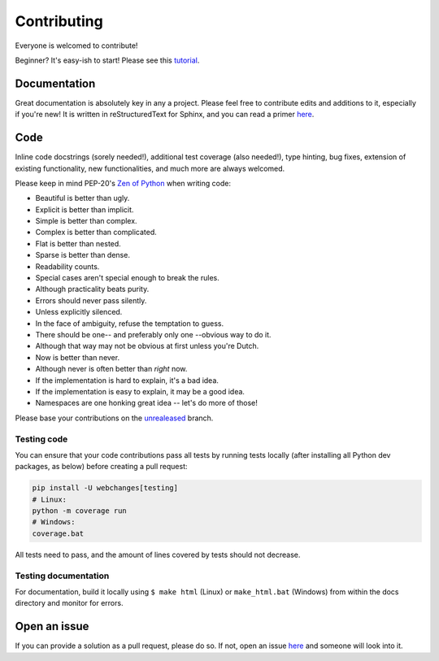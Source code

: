 ============
Contributing
============

|contributors|

.. |contributors| image:: https://img.shields.io/github/contributors/mborsetti/webchanges
    :target: https://www.github.com/mborsetti/webchanges
    :alt: contributors

Everyone is welcomed to contribute!

Beginner? It's easy-ish to start! Please see this `tutorial
<https://github.com/firstcontributions/first-contributions/blob/master/README.md>`__.

Documentation
-------------
Great documentation is absolutely key in any a project.  Please feel free to contribute edits and additions to it,
especially if you're new!  It is written in reStructuredText for Sphinx, and you can read a primer `here
<https://www.sphinx-doc.org/en/master/usage/restructuredtext/basics.html>`__.

Code
----
Inline code docstrings (sorely needed!), additional test coverage (also needed!), type hinting, bug fixes, extension of
existing functionality, new functionalities, and much more are always welcomed.

Please keep in mind PEP-20's `Zen of Python <https://www.python.org/dev/peps/pep-0020/>`__ when writing code:

- Beautiful is better than ugly.
- Explicit is better than implicit.
- Simple is better than complex.
- Complex is better than complicated.
- Flat is better than nested.
- Sparse is better than dense.
- Readability counts.
- Special cases aren't special enough to break the rules.
- Although practicality beats purity.
- Errors should never pass silently.
- Unless explicitly silenced.
- In the face of ambiguity, refuse the temptation to guess.
- There should be one-- and preferably only one --obvious way to do it.
- Although that way may not be obvious at first unless you're Dutch.
- Now is better than never.
- Although never is often better than *right* now.
- If the implementation is hard to explain, it's a bad idea.
- If the implementation is easy to explain, it may be a good idea.
- Namespaces are one honking great idea -- let's do more of those!


Please base your contributions on the `unrealeased <https://github.com/mborsetti/webchanges/tree/unreleased>`__ branch.

Testing code
~~~~~~~~~~~~
You can ensure that your code contributions pass all tests by running tests locally (after installing all Python dev
packages, as below) before creating a pull request:

.. code-block:: bash

   pip install -U webchanges[testing]
   # Linux:
   python -m coverage run
   # Windows:
   coverage.bat

All tests need to pass, and the amount of lines covered by tests should not decrease.

Testing documentation
~~~~~~~~~~~~~~~~~~~~~
For documentation, build it locally using ``$ make html`` (Linux) or ``make_html.bat`` (Windows) from within the docs
directory and monitor for errors.

Open an issue
-------------
If you can provide a solution as a pull request, please do so. If not, open an issue `here
<https://github.com/mborsetti/webchanges/issues>`__ and someone will look into it.